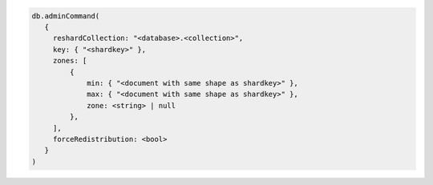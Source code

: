 .. code-block:: javascript

   db.adminCommand(
      {
        reshardCollection: "<database>.<collection>",
        key: { "<shardkey>" },
        zones: [
            {
                min: { "<document with same shape as shardkey>" },
                max: { "<document with same shape as shardkey>" },
                zone: <string> | null
            },
        ],
        forceRedistribution: <bool>
      }
   )
